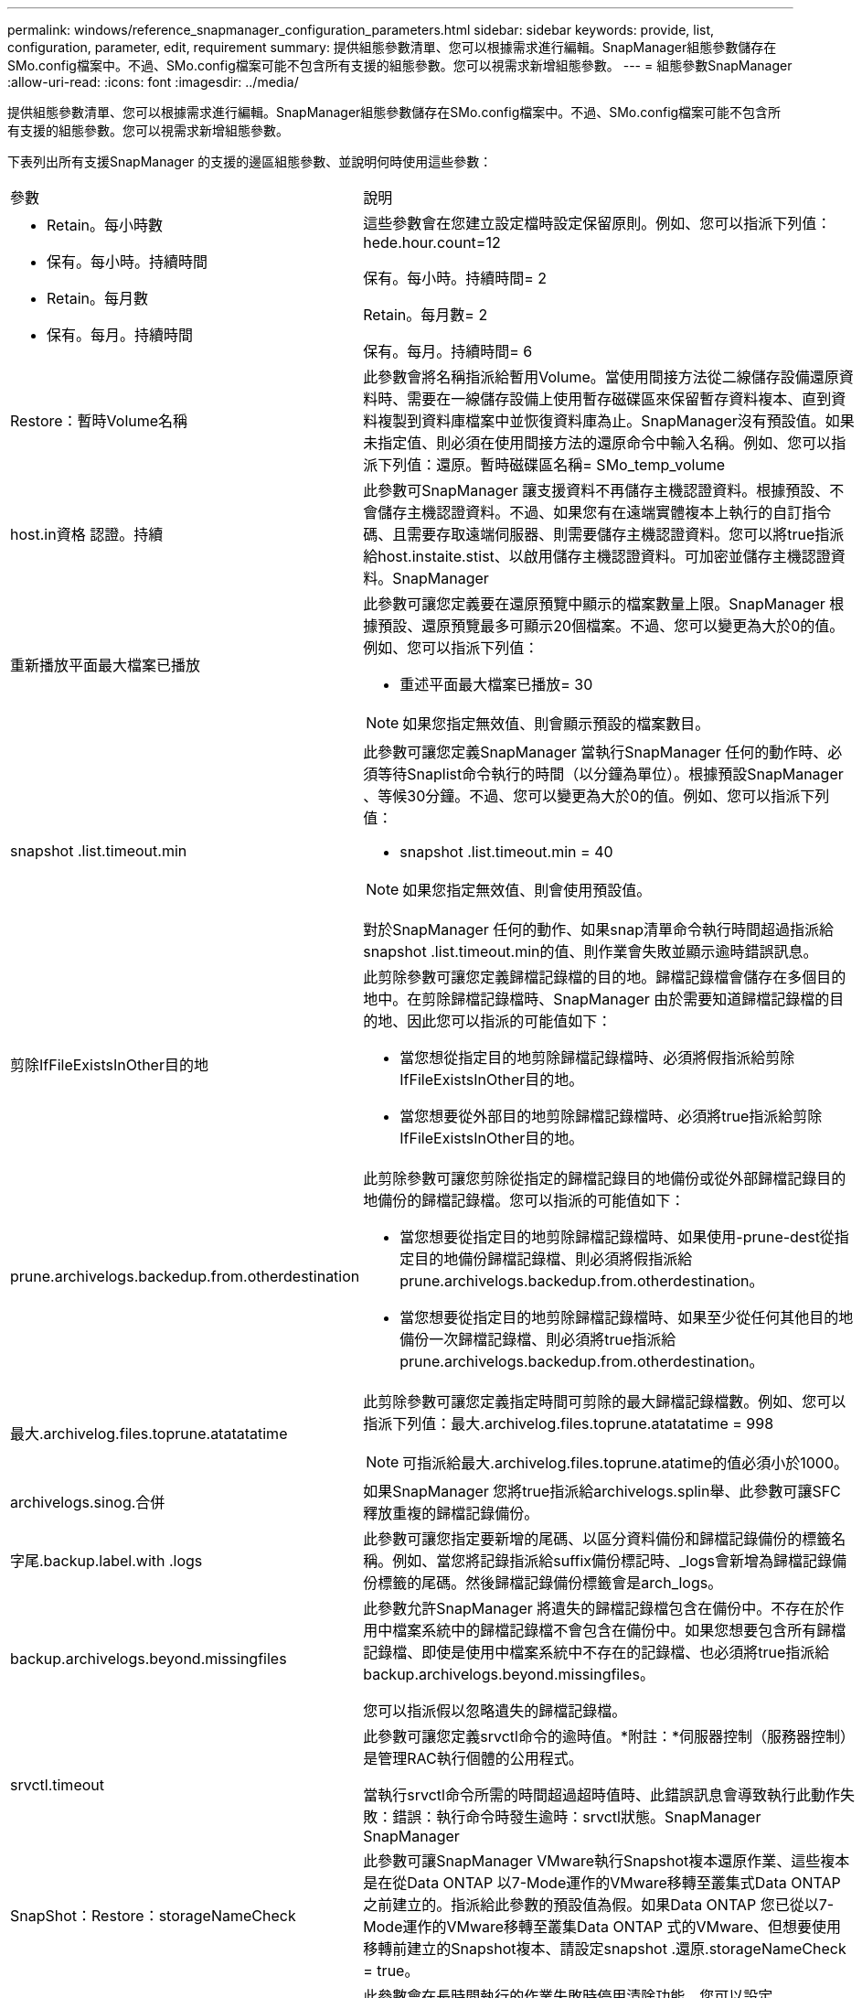 ---
permalink: windows/reference_snapmanager_configuration_parameters.html 
sidebar: sidebar 
keywords: provide, list, configuration, parameter, edit, requirement 
summary: 提供組態參數清單、您可以根據需求進行編輯。SnapManager組態參數儲存在SMo.config檔案中。不過、SMo.config檔案可能不包含所有支援的組態參數。您可以視需求新增組態參數。 
---
= 組態參數SnapManager
:allow-uri-read: 
:icons: font
:imagesdir: ../media/


[role="lead"]
提供組態參數清單、您可以根據需求進行編輯。SnapManager組態參數儲存在SMo.config檔案中。不過、SMo.config檔案可能不包含所有支援的組態參數。您可以視需求新增組態參數。

下表列出所有支援SnapManager 的支援的邊區組態參數、並說明何時使用這些參數：

|===


| 參數 | 說明 


 a| 
* Retain。每小時數
* 保有。每小時。持續時間
* Retain。每月數
* 保有。每月。持續時間

 a| 
這些參數會在您建立設定檔時設定保留原則。例如、您可以指派下列值：hede.hour.count=12

保有。每小時。持續時間= 2

Retain。每月數= 2

保有。每月。持續時間= 6



 a| 
Restore：暫時Volume名稱
 a| 
此參數會將名稱指派給暫用Volume。當使用間接方法從二線儲存設備還原資料時、需要在一線儲存設備上使用暫存磁碟區來保留暫存資料複本、直到資料複製到資料庫檔案中並恢復資料庫為止。SnapManager沒有預設值。如果未指定值、則必須在使用間接方法的還原命令中輸入名稱。例如、您可以指派下列值：還原。暫時磁碟區名稱= SMo_temp_volume



 a| 
host.in資格 認證。持續
 a| 
此參數可SnapManager 讓支援資料不再儲存主機認證資料。根據預設、不會儲存主機認證資料。不過、如果您有在遠端實體複本上執行的自訂指令碼、且需要存取遠端伺服器、則需要儲存主機認證資料。您可以將true指派給host.instaite.stist、以啟用儲存主機認證資料。可加密並儲存主機認證資料。SnapManager



 a| 
重新播放平面最大檔案已播放
 a| 
此參數可讓您定義要在還原預覽中顯示的檔案數量上限。SnapManager 根據預設、還原預覽最多可顯示20個檔案。不過、您可以變更為大於0的值。例如、您可以指派下列值：

* 重述平面最大檔案已播放= 30



NOTE: 如果您指定無效值、則會顯示預設的檔案數目。



 a| 
snapshot .list.timeout.min
 a| 
此參數可讓您定義SnapManager 當執行SnapManager 任何的動作時、必須等待Snaplist命令執行的時間（以分鐘為單位）。根據預設SnapManager 、等候30分鐘。不過、您可以變更為大於0的值。例如、您可以指派下列值：

* snapshot .list.timeout.min = 40



NOTE: 如果您指定無效值、則會使用預設值。

對於SnapManager 任何的動作、如果snap清單命令執行時間超過指派給snapshot .list.timeout.min的值、則作業會失敗並顯示逾時錯誤訊息。



 a| 
剪除IfFileExistsInOther目的地
 a| 
此剪除參數可讓您定義歸檔記錄檔的目的地。歸檔記錄檔會儲存在多個目的地中。在剪除歸檔記錄檔時、SnapManager 由於需要知道歸檔記錄檔的目的地、因此您可以指派的可能值如下：

* 當您想從指定目的地剪除歸檔記錄檔時、必須將假指派給剪除IfFileExistsInOther目的地。
* 當您想要從外部目的地剪除歸檔記錄檔時、必須將true指派給剪除IfFileExistsInOther目的地。




 a| 
prune.archivelogs.backedup.from.otherdestination
 a| 
此剪除參數可讓您剪除從指定的歸檔記錄目的地備份或從外部歸檔記錄目的地備份的歸檔記錄檔。您可以指派的可能值如下：

* 當您想要從指定目的地剪除歸檔記錄檔時、如果使用-prune-dest從指定目的地備份歸檔記錄檔、則必須將假指派給prune.archivelogs.backedup.from.otherdestination。
* 當您想要從指定目的地剪除歸檔記錄檔時、如果至少從任何其他目的地備份一次歸檔記錄檔、則必須將true指派給prune.archivelogs.backedup.from.otherdestination。




 a| 
最大.archivelog.files.toprune.atatatatime
 a| 
此剪除參數可讓您定義指定時間可剪除的最大歸檔記錄檔數。例如、您可以指派下列值：最大.archivelog.files.toprune.atatatatime = 998


NOTE: 可指派給最大.archivelog.files.toprune.atatime的值必須小於1000。



 a| 
archivelogs.sinog.合併
 a| 
如果SnapManager 您將true指派給archivelogs.splin舉、此參數可讓SFC釋放重複的歸檔記錄備份。



 a| 
字尾.backup.label.with .logs
 a| 
此參數可讓您指定要新增的尾碼、以區分資料備份和歸檔記錄備份的標籤名稱。例如、當您將記錄指派給suffix備份標記時、_logs會新增為歸檔記錄備份標籤的尾碼。然後歸檔記錄備份標籤會是arch_logs。



 a| 
backup.archivelogs.beyond.missingfiles
 a| 
此參數允許SnapManager 將遺失的歸檔記錄檔包含在備份中。不存在於作用中檔案系統中的歸檔記錄檔不會包含在備份中。如果您想要包含所有歸檔記錄檔、即使是使用中檔案系統中不存在的記錄檔、也必須將true指派給backup.archivelogs.beyond.missingfiles。

您可以指派假以忽略遺失的歸檔記錄檔。



 a| 
srvctl.timeout
 a| 
此參數可讓您定義srvctl命令的逾時值。*附註：*伺服器控制（服務器控制）是管理RAC執行個體的公用程式。

當執行srvctl命令所需的時間超過超時值時、此錯誤訊息會導致執行此動作失敗：錯誤：執行命令時發生逾時：srvctl狀態。SnapManager SnapManager



 a| 
SnapShot：Restore：storageNameCheck
 a| 
此參數可讓SnapManager VMware執行Snapshot複本還原作業、這些複本是在從Data ONTAP 以7-Mode運作的VMware移轉至叢集式Data ONTAP之前建立的。指派給此參數的預設值為假。如果Data ONTAP 您已從以7-Mode運作的VMware移轉至叢集Data ONTAP 式的VMware、但想要使用移轉前建立的Snapshot複本、請設定snapshot .還原.storageNameCheck = true。



 a| 
services.common.disableAbort
 a| 
此參數會在長時間執行的作業失敗時停用清除功能。您可以設定services.common.disableAbort=true.For範例、如果執行的實體複本作業執行時間過長、但由於Oracle錯誤而失敗、則可能不想清除實體複本。如果您設定services.common.disableAbort=true、則不會刪除複本。您可以修正Oracle問題、並從故障點重新啟動複製作業。



 a| 
* backup.sleep.dnfs.layout
* backup.sleep.dnfs.secs

 a| 
這些參數會在Direct NFS（DNFS）配置中啟動睡眠機制。使用DNFS或網路檔案系統（NFS）建立控制檔的備份之後SnapManager 、支援程式會嘗試讀取控制檔、但可能找不到這些檔案。若要啟用睡眠機制、請確定備份、sleep.dnfs.layout=true。預設值為true。

啟用睡眠機制時、您必須將睡眠時間指派給backup.sleep.dnfs.secs。指派的睡眠時間以秒為單位、值取決於您的環境。預設值為5秒。

例如：

* backup.sleep.dnfs.layout=true
* backup.sleep.dnfs.secs=2




 a| 
* override.default.backup.pattern
* new.default.backup.pattern

 a| 
如果您未指定備份標籤、SnapManager 則會建立預設的備份標籤。這些SnapManager 支援區參數可讓您自訂預設的備份標籤。若要自訂備份標籤、請確定override.default.backup.pattern的值設為true。預設值為假。

若要指派新的備份標籤模式、您可以將資料庫名稱、設定檔名稱、範圍、模式和主機名稱等關鍵字指派給new.default.backup.pattern。關鍵字應以底線分隔。例如new.default.backup.pattern=dbname_profile_hostname_scope_mode。


NOTE: 時間戳記會自動包含在產生的標籤結尾。



 a| 
allow.underscore.in.clone.sid
 a| 
Oracle支援在Oracle 11gR2的複製SID中使用底線。此支援使用者可在實體複製的SID名稱中加入底線。若要在實體複製的SID名稱中加入底線、請確定allow.underscore.in.clone.sid的值設定為true。SnapManager預設值為true。

如果您使用的Oracle版本早於Oracle 11gR2、或是不想在複製的SID名稱中加入底線、請將值設為假。



 a| 
oracle.parameters.with.comma
 a| 
此參數可讓您指定所有以逗號（、）做為值的Oracle參數。執行任何操作SnapManager 時、使用oracle.parameters.with.comma檢查所有的Oracle參數、並跳過值分割。

例如、如果NLS_numeric字元=的值、請指定oracle.parameters.with.comma=nls_numeric_characters。如果有多個Oracle參數以逗號作為值、您必須在oracle.parameters.with.comma中指定所有參數。



 a| 
* archivedLogs.exclude
* archivedLogs.exclude檔案類似
* .db-unique-name>.archivedLogs.exclude檔案類似

 a| 
如果SnapManager 資料庫不在啟用Snapshot複製的儲存系統上、而且您想SnapManager 要在該儲存系統上執行還原作業、則這些參數可讓您從設定檔和備份中排除歸檔記錄檔。*注意：*您必須先在組態檔中加入排除參數、才能建立 設定檔：

指派給這些參數的值可以是最上層目錄、或是保存檔記錄檔所在的掛載點、或是子目錄。

若要排除歸檔記錄檔不包含在設定檔中並進行備份、您必須包含下列其中一個參數：

* archivedLogs.exclude可指定規則運算式、以便從所有設定檔或備份中排除歸檔記錄檔。
+
符合規則運算式的歸檔記錄檔會從所有設定檔和備份中排除。

+
例如、您可以設定archivedLogs.exclude = J:\\Arch\.*。

+

NOTE: 如果目的地有檔案分隔符號、則必須在模式中新增額外的斜槓符號（\）、且模式必須以雙斜槓模式（\。*）結束。

* archivedLogs.exclude。檔案類似於指定SQL運算式、以便從所有設定檔或備份中排除歸檔記錄檔。
+
符合SQL運算式的歸檔記錄檔會從所有設定檔和備份中排除。

+
例如、您可以設定archivedLogs.exclude檔案、例如= J：\ARCH2\%。

+

NOTE: 如果目的地有檔案分隔符號、則必須在模式中新增額外的斜槓符號（\）、且模式必須以雙斜槓模式（\%）結束。





 a| 
 a| 
* .db-unique-name>.archivedLogs.excle.filessoes：指定SQL運算式、僅從設定檔中排除歸檔記錄檔、或使用指定db-unique-name為資料庫建立備份。
+
符合SQL運算式的歸檔記錄檔會從設定檔和備份中排除。

+
例如、您可以設定mydb.archivedLogs.exclude檔案、例如= J：\ARCH2\%。

+

NOTE: 如果目的地有檔案分隔符號、則必須在模式中新增額外的斜槓符號（\）、且模式必須以雙斜槓模式（\%）結束。



|===